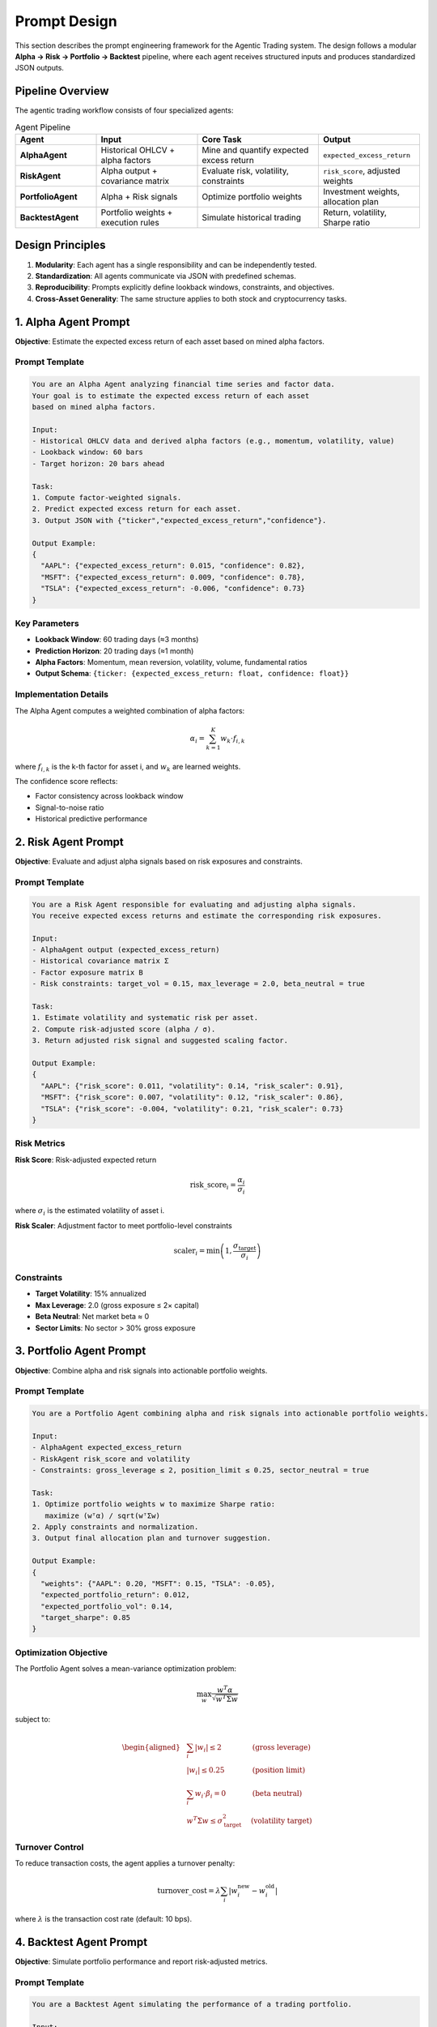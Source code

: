 ==================
Prompt Design
==================

This section describes the prompt engineering framework for the Agentic Trading system.
The design follows a modular **Alpha → Risk → Portfolio → Backtest** pipeline, 
where each agent receives structured inputs and produces standardized JSON outputs.

Pipeline Overview
==================

The agentic trading workflow consists of four specialized agents:

.. list-table:: Agent Pipeline
   :widths: 20 25 30 25
   :header-rows: 1

   * - Agent
     - Input
     - Core Task
     - Output
   * - **AlphaAgent**
     - Historical OHLCV + alpha factors
     - Mine and quantify expected excess return
     - ``expected_excess_return``
   * - **RiskAgent**
     - Alpha output + covariance matrix
     - Evaluate risk, volatility, constraints
     - ``risk_score``, adjusted weights
   * - **PortfolioAgent**
     - Alpha + Risk signals
     - Optimize portfolio weights
     - Investment weights, allocation plan
   * - **BacktestAgent**
     - Portfolio weights + execution rules
     - Simulate historical trading
     - Return, volatility, Sharpe ratio

Design Principles
==================

1. **Modularity**: Each agent has a single responsibility and can be independently tested.
2. **Standardization**: All agents communicate via JSON with predefined schemas.
3. **Reproducibility**: Prompts explicitly define lookback windows, constraints, and objectives.
4. **Cross-Asset Generality**: The same structure applies to both stock and cryptocurrency tasks.


1. Alpha Agent Prompt
======================

**Objective**: Estimate the expected excess return of each asset based on mined alpha factors.

Prompt Template
-----------------

.. code-block:: text

   You are an Alpha Agent analyzing financial time series and factor data.
   Your goal is to estimate the expected excess return of each asset
   based on mined alpha factors.

   Input:
   - Historical OHLCV data and derived alpha factors (e.g., momentum, volatility, value)
   - Lookback window: 60 bars
   - Target horizon: 20 bars ahead

   Task:
   1. Compute factor-weighted signals.
   2. Predict expected excess return for each asset.
   3. Output JSON with {"ticker","expected_excess_return","confidence"}.

   Output Example:
   {
     "AAPL": {"expected_excess_return": 0.015, "confidence": 0.82},
     "MSFT": {"expected_excess_return": 0.009, "confidence": 0.78},
     "TSLA": {"expected_excess_return": -0.006, "confidence": 0.73}
   }

Key Parameters
---------------

- **Lookback Window**: 60 trading days (≈3 months)
- **Prediction Horizon**: 20 trading days (≈1 month)
- **Alpha Factors**: Momentum, mean reversion, volatility, volume, fundamental ratios
- **Output Schema**: ``{ticker: {expected_excess_return: float, confidence: float}}``

Implementation Details
-----------------------

The Alpha Agent computes a weighted combination of alpha factors:

.. math::

   \alpha_i = \sum_{k=1}^{K} w_k \cdot f_{i,k}

where :math:`f_{i,k}` is the k-th factor for asset i, and :math:`w_k` are learned weights.

The confidence score reflects:

- Factor consistency across lookback window
- Signal-to-noise ratio
- Historical predictive performance


2. Risk Agent Prompt
======================

**Objective**: Evaluate and adjust alpha signals based on risk exposures and constraints.

Prompt Template
-----------------

.. code-block:: text

   You are a Risk Agent responsible for evaluating and adjusting alpha signals.
   You receive expected excess returns and estimate the corresponding risk exposures.

   Input:
   - AlphaAgent output (expected_excess_return)
   - Historical covariance matrix Σ
   - Factor exposure matrix B
   - Risk constraints: target_vol = 0.15, max_leverage = 2.0, beta_neutral = true

   Task:
   1. Estimate volatility and systematic risk per asset.
   2. Compute risk-adjusted score (alpha / σ).
   3. Return adjusted risk signal and suggested scaling factor.

   Output Example:
   {
     "AAPL": {"risk_score": 0.011, "volatility": 0.14, "risk_scaler": 0.91},
     "MSFT": {"risk_score": 0.007, "volatility": 0.12, "risk_scaler": 0.86},
     "TSLA": {"risk_score": -0.004, "volatility": 0.21, "risk_scaler": 0.73}
   }

Risk Metrics
-------------

**Risk Score**: Risk-adjusted expected return

.. math::

   \text{risk\_score}_i = \frac{\alpha_i}{\sigma_i}

where :math:`\sigma_i` is the estimated volatility of asset i.

**Risk Scaler**: Adjustment factor to meet portfolio-level constraints

.. math::

   \text{scaler}_i = \min\left(1, \frac{\sigma_{\text{target}}}{\sigma_i}\right)

Constraints
------------

- **Target Volatility**: 15% annualized
- **Max Leverage**: 2.0 (gross exposure ≤ 2× capital)
- **Beta Neutral**: Net market beta ≈ 0
- **Sector Limits**: No sector > 30% gross exposure


3. Portfolio Agent Prompt
===========================

**Objective**: Combine alpha and risk signals into actionable portfolio weights.

Prompt Template
-----------------

.. code-block:: text

   You are a Portfolio Agent combining alpha and risk signals into actionable portfolio weights.

   Input:
   - AlphaAgent expected_excess_return
   - RiskAgent risk_score and volatility
   - Constraints: gross_leverage ≤ 2, position_limit ≤ 0.25, sector_neutral = true

   Task:
   1. Optimize portfolio weights w to maximize Sharpe ratio:
      maximize (wᵀα) / sqrt(wᵀΣw)
   2. Apply constraints and normalization.
   3. Output final allocation plan and turnover suggestion.

   Output Example:
   {
     "weights": {"AAPL": 0.20, "MSFT": 0.15, "TSLA": -0.05},
     "expected_portfolio_return": 0.012,
     "expected_portfolio_vol": 0.14,
     "target_sharpe": 0.85
   }

Optimization Objective
-----------------------

The Portfolio Agent solves a mean-variance optimization problem:

.. math::

   \max_w \frac{w^T \alpha}{\sqrt{w^T \Sigma w}}

subject to:

.. math::

   \begin{aligned}
   &\sum_i |w_i| \leq 2 \quad &\text{(gross leverage)} \\
   &|w_i| \leq 0.25 \quad &\text{(position limit)} \\
   &\sum_i w_i \cdot \beta_i = 0 \quad &\text{(beta neutral)} \\
   &w^T \Sigma w \leq \sigma_{\text{target}}^2 \quad &\text{(volatility target)}
   \end{aligned}

Turnover Control
-----------------

To reduce transaction costs, the agent applies a turnover penalty:

.. math::

   \text{turnover\_cost} = \lambda \sum_i |w_i^{\text{new}} - w_i^{\text{old}}|

where :math:`\lambda` is the transaction cost rate (default: 10 bps).


4. Backtest Agent Prompt
==========================

**Objective**: Simulate portfolio performance and report risk-adjusted metrics.

Prompt Template
-----------------

.. code-block:: text

   You are a Backtest Agent simulating the performance of a trading portfolio.

   Input:
   - PortfolioAgent weights and rebalance rules
   - Historical market data (prices, costs, slippage)
   - Backtest period: 2024-01-01 → 2025-01-01

   Task:
   1. Apply daily rebalancing based on given weights.
   2. Compute cumulative return, volatility, Sharpe ratio, and drawdown.
   3. Generate textual performance summary and JSON metrics.

   Output Example:
   {
     "cumulative_return": 0.238,
     "annual_volatility": 0.148,
     "sharpe_ratio": 1.61,
     "max_drawdown": 0.056,
     "summary": "The strategy achieved a 23.8% annual return with a Sharpe of 1.61."
   }

Performance Metrics
--------------------

**Cumulative Return**:

.. math::

   R_{\text{cum}} = \prod_{t=1}^{T} (1 + r_t) - 1

**Sharpe Ratio**:

.. math::

   \text{Sharpe} = \frac{\mathbb{E}[r_t - r_f]}{\sigma(r_t)}

**Maximum Drawdown**:

.. math::

   \text{MDD} = \max_{t} \left(\frac{\max_{s \leq t} V_s - V_t}{\max_{s \leq t} V_s}\right)

where :math:`V_t` is the portfolio value at time t.

Execution Model
----------------

- **Rebalance Frequency**: Daily at market close
- **Transaction Costs**: 10 bps per trade + slippage
- **Slippage Model**: :math:`\text{slippage} = 0.05\% \times \sqrt{\text{trade\_size}/\text{ADV}}`
- **Cash Management**: Uninvested cash earns risk-free rate


5. BTC Agent Prompt (Cryptocurrency)
======================================

**Objective**: Apply the same Alpha–Risk–Portfolio–Backtest framework to minute-level BTC-USDT trading.

Prompt Template
-----------------

.. code-block:: text

   You are a Crypto Trading Agent for BTC-USDT using minute-level data.
   You follow the same Alpha → Risk → Portfolio → Backtest structure.

   Input:
   - Price, volume, EMA, RSI, MACD
   - Funding rate, open interest, volatility index
   - Position info: qty, leverage, unrealized_pnl

   Task:
   1. Predict short-horizon excess return from features.
   2. Adjust signal based on volatility and funding risk.
   3. Allocate position within leverage/risk limits.
   4. Evaluate via rolling-minute backtest.

   Output Example:
   {
     "alpha_signal": 0.012,
     "risk_adjustment": 0.86,
     "position_size": 0.42,
     "expected_pnl_next_hour": 0.009,
     "decision": "hold"
   }

Cryptocurrency-Specific Features
----------------------------------

1. **Funding Rate Risk**: Adjusts position size to avoid excessive funding payments
2. **Liquidation Risk**: Ensures leverage never exceeds safe threshold based on volatility
3. **24/7 Trading**: No market close; continuous position monitoring
4. **Higher Frequency**: 1-minute bars instead of daily bars

Risk Adjustments
-----------------

.. math::

   \text{position\_size} = \text{base\_size} \times \frac{\sigma_{\text{target}}}{\sigma_{\text{realized}}} \times (1 - \text{funding\_penalty})

where:

- :math:`\sigma_{\text{realized}}` is the rolling 1-hour realized volatility
- :math:`\text{funding\_penalty} = \max(0, \text{funding\_rate} \times 100)`


Prompt Flow Summary
====================

.. list-table:: Complete Prompt Structure
   :widths: 15 35 25 25
   :header-rows: 1

   * - Agent
     - Core Prompt Instruction
     - Key Output Fields
     - Constraints
   * - **Alpha**
     - "Estimate expected excess return based on alpha factors."
     - ``expected_excess_return``, ``confidence``
     - Lookback=60, Horizon=20
   * - **Risk**
     - "Evaluate volatility and scale exposure under constraints."
     - ``risk_score``, ``volatility``, ``risk_scaler``
     - ``target_vol=0.15``, ``beta_neutral``
   * - **Portfolio**
     - "Optimize weights to maximize risk-adjusted return."
     - ``weights``, ``expected_return``, ``target_sharpe``
     - ``gross_leverage≤2``, ``position≤0.25``
   * - **Backtest**
     - "Simulate portfolio and report performance metrics."
     - ``sharpe_ratio``, ``max_drawdown``, ``summary``
     - Transaction cost=10bps


Methodology Statement (For Paper)
===================================

.. note::

   **Prompt-Driven Agentic Trading Pipeline**

   Each trading prompt follows a unified Alpha–Risk–Portfolio–Backtest framework.
   The Alpha Agent computes the future expected excess return based on mined alpha factors.
   The Risk Agent evaluates volatility and systematic exposure, adjusting signal magnitude.
   The Portfolio Agent integrates alpha and risk signals into an optimized asset allocation 
   under leverage and exposure constraints.
   Finally, the Backtest Agent simulates trading outcomes, reporting Sharpe ratio, 
   drawdown, and turnover statistics.
   
   This modular prompt structure ensures **interpretability**, **reproducibility**, 
   and **cross-asset generality** across both stock and crypto tasks.


Reproducibility
=================

All prompts are version-controlled and logged with:

- **Model**: GPT-4 / Claude-3.5
- **Temperature**: 0.1 (deterministic)
- **Max Tokens**: 2048
- **Seed**: Fixed per experiment

Each agent prompt includes explicit:

- Input data schema
- Output JSON schema  
- Parameter specifications (windows, constraints, thresholds)

This enables exact replication of agent behavior across runs.



